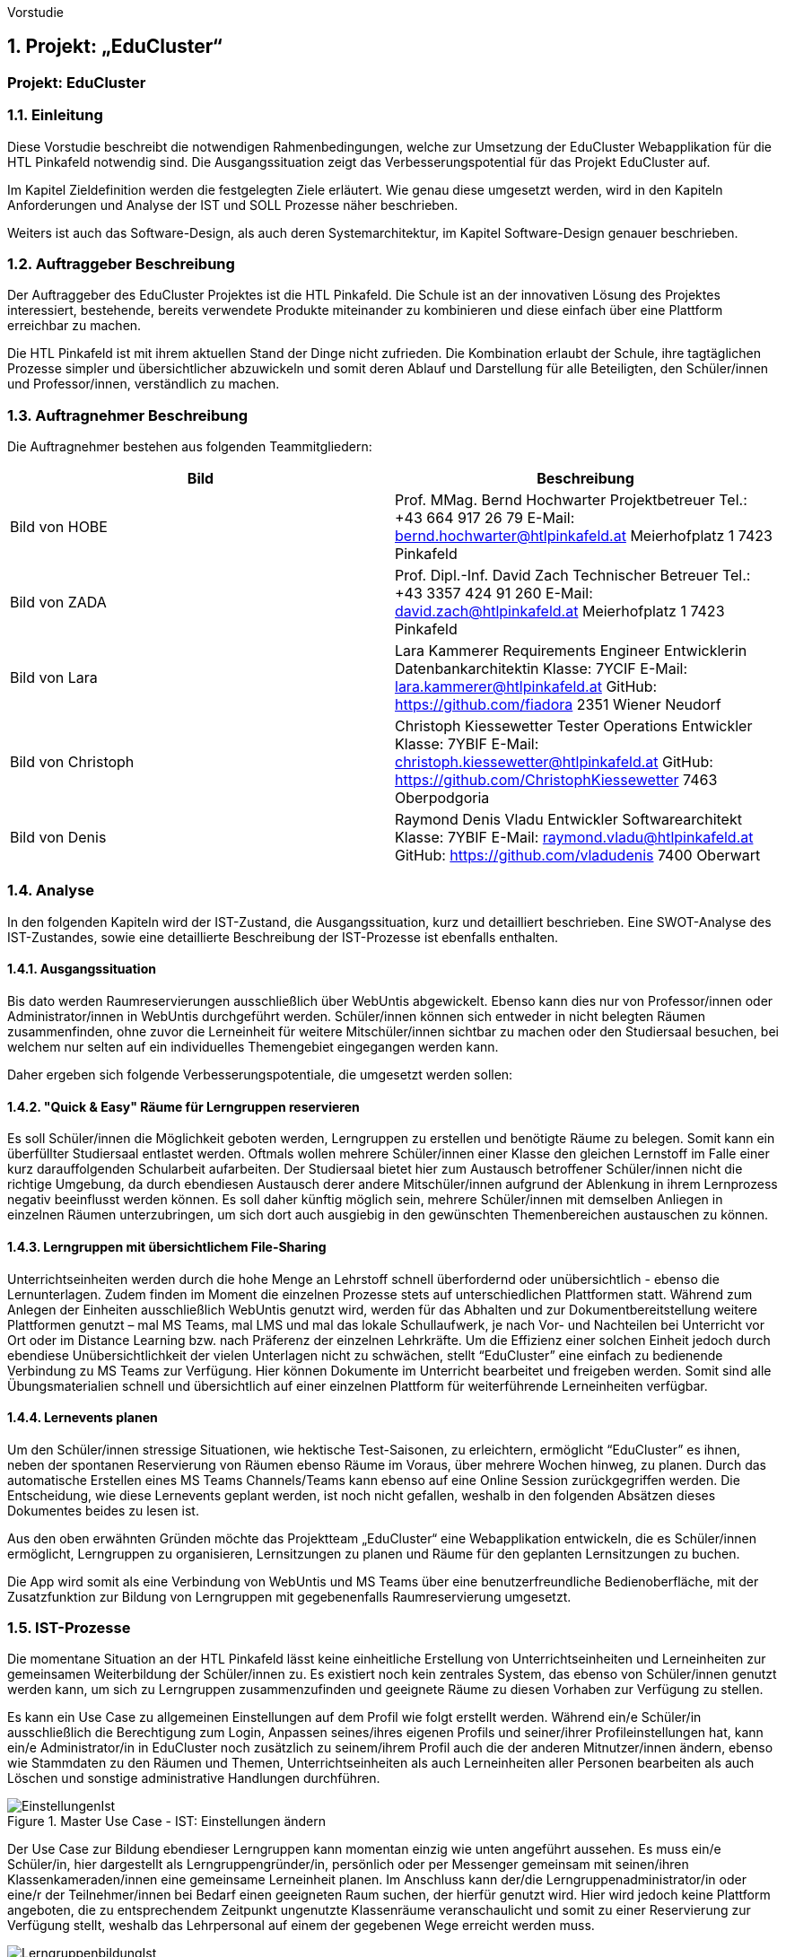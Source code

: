 Vorstudie

:sectnums:
:sectnumlevels: 3
== Projekt: „EduCluster“
[discrete]
=== Projekt: EduCluster
//TODO Vorstudie einfügen und GENDERN!!

=== Einleitung
Diese Vorstudie beschreibt die notwendigen Rahmenbedingungen, welche zur Umsetzung der EduCluster Webapplikation für die HTL Pinkafeld notwendig sind. Die Ausgangssituation zeigt das Verbesserungspotential für das Projekt EduCluster auf.

Im Kapitel Zieldefinition werden die festgelegten Ziele erläutert. Wie genau diese umgesetzt werden, wird in den Kapiteln Anforderungen und Analyse der IST und SOLL Prozesse näher beschrieben.

Weiters ist auch das Software-Design, als auch deren Systemarchitektur, im Kapitel Software-Design genauer beschrieben.

=== Auftraggeber Beschreibung
Der Auftraggeber des EduCluster Projektes ist die HTL Pinkafeld. Die Schule ist an der innovativen Lösung des Projektes interessiert, bestehende, bereits verwendete Produkte miteinander zu kombinieren und diese einfach über eine Plattform erreichbar zu machen.

Die HTL Pinkafeld ist mit ihrem aktuellen Stand der Dinge nicht zufrieden. Die Kombination erlaubt der Schule, ihre tagtäglichen Prozesse simpler und übersichtlicher abzuwickeln und somit deren Ablauf und Darstellung für alle Beteiligten, den Schüler/innen und Professor/innen, verständlich zu machen.

=== Auftragnehmer Beschreibung
Die Auftragnehmer bestehen aus folgenden Teammitgliedern:
[%header,format=csv]
|===
Bild, Beschreibung
Bild von HOBE, Prof. MMag. Bernd Hochwarter Projektbetreuer Tel.: +43 664 917 26 79 E-Mail: bernd.hochwarter@htlpinkafeld.at Meierhofplatz 1 7423 Pinkafeld
Bild von ZADA, Prof. Dipl.-Inf. David Zach Technischer Betreuer Tel.: +43 3357 424 91 260 E-Mail: david.zach@htlpinkafeld.at Meierhofplatz 1 7423 Pinkafeld
Bild von Lara, Lara Kammerer Requirements Engineer Entwicklerin Datenbankarchitektin Klasse: 7YCIF E-Mail: lara.kammerer@htlpinkafeld.at GitHub: https://github.com/fiadora 2351 Wiener Neudorf
Bild von Christoph, Christoph Kiessewetter Tester Operations Entwickler Klasse: 7YBIF E-Mail: christoph.kiessewetter@htlpinkafeld.at GitHub: https://github.com/ChristophKiessewetter 7463 Oberpodgoria
Bild von Denis, Raymond Denis Vladu Entwickler Softwarearchitekt Klasse: 7YBIF E-Mail: raymond.vladu@htlpinkafeld.at GitHub: https://github.com/vladudenis 7400 Oberwart
|===

=== Analyse
In den folgenden Kapiteln wird der IST-Zustand, die Ausgangssituation, kurz und detailliert beschrieben. Eine SWOT-Analyse des IST-Zustandes, sowie eine detaillierte Beschreibung der IST-Prozesse ist ebenfalls enthalten.

==== Ausgangssituation
Bis dato werden Raumreservierungen ausschließlich über WebUntis abgewickelt. Ebenso kann dies nur von Professor/innen oder Administrator/innen in WebUntis durchgeführt werden. Schüler/innen können sich entweder in nicht belegten Räumen zusammenfinden, ohne zuvor die Lerneinheit für weitere Mitschüler/innen sichtbar zu machen oder den Studiersaal besuchen, bei welchem nur selten auf ein individuelles Themengebiet eingegangen werden kann.

Daher ergeben sich folgende Verbesserungspotentiale, die umgesetzt werden sollen:

==== "Quick & Easy" Räume für Lerngruppen reservieren
Es soll Schüler/innen die Möglichkeit geboten werden, Lerngruppen zu erstellen und benötigte Räume zu belegen. Somit kann ein überfüllter Studiersaal entlastet werden.
Oftmals wollen mehrere Schüler/innen einer Klasse den gleichen Lernstoff im Falle einer kurz darauffolgenden Schularbeit aufarbeiten. Der Studiersaal bietet hier zum Austausch betroffener Schüler/innen nicht die richtige Umgebung, da durch ebendiesen Austausch derer andere Mitschüler/innen aufgrund der Ablenkung in ihrem Lernprozess negativ beeinflusst werden können. Es soll daher künftig möglich sein, mehrere Schüler/innen mit demselben Anliegen in einzelnen Räumen unterzubringen, um sich dort auch ausgiebig in den gewünschten Themenbereichen austauschen zu können.

==== Lerngruppen mit übersichtlichem File-Sharing
Unterrichtseinheiten werden durch die hohe Menge an Lehrstoff schnell überfordernd oder unübersichtlich - ebenso die Lernunterlagen. Zudem finden im Moment die einzelnen Prozesse stets auf unterschiedlichen Plattformen statt. Während zum Anlegen der Einheiten ausschließlich WebUntis genutzt wird, werden für das Abhalten und zur Dokumentbereitstellung weitere Plattformen genutzt – mal MS Teams, mal LMS und mal das lokale Schullaufwerk, je nach Vor- und Nachteilen bei Unterricht vor Ort oder im Distance Learning bzw. nach Präferenz der einzelnen Lehrkräfte. Um die Effizienz einer solchen Einheit jedoch durch ebendiese Unübersichtlichkeit der vielen Unterlagen nicht zu schwächen, stellt “EduCluster” eine einfach zu bedienende Verbindung zu MS Teams zur Verfügung. Hier können Dokumente im Unterricht bearbeitet und freigeben werden. Somit sind alle Übungsmaterialien schnell und übersichtlich auf einer einzelnen Plattform für weiterführende Lerneinheiten verfügbar.

==== Lernevents planen
Um den Schüler/innen stressige Situationen, wie hektische Test-Saisonen, zu erleichtern, ermöglicht “EduCluster” es ihnen, neben der spontanen Reservierung von Räumen ebenso Räume im Voraus, über mehrere Wochen hinweg, zu planen. Durch das automatische Erstellen eines MS Teams Channels/Teams kann ebenso auf eine Online Session zurückgegriffen werden. Die Entscheidung, wie diese Lernevents geplant werden, ist noch nicht gefallen, weshalb in den folgenden Absätzen dieses Dokumentes beides zu lesen ist.

Aus den oben erwähnten Gründen möchte das Projektteam „EduCluster“ eine Webapplikation entwickeln, die es Schüler/innen ermöglicht, Lerngruppen zu organisieren, Lernsitzungen zu planen und Räume für den geplanten Lernsitzungen zu buchen.

Die App wird somit als eine Verbindung von WebUntis und MS Teams über eine benutzerfreundliche Bedienoberfläche, mit der Zusatzfunktion zur Bildung von Lerngruppen mit gegebenenfalls Raumreservierung umgesetzt.

=== IST-Prozesse
Die momentane Situation an der HTL Pinkafeld lässt keine einheitliche Erstellung von Unterrichtseinheiten und Lerneinheiten zur gemeinsamen Weiterbildung der Schüler/innen zu. Es existiert noch kein zentrales System, das ebenso von Schüler/innen genutzt werden kann, um sich zu Lerngruppen zusammenzufinden und geeignete Räume zu diesen Vorhaben zur Verfügung zu stellen.

Es kann ein Use Case zu allgemeinen Einstellungen auf dem Profil wie folgt erstellt werden. Während ein/e Schüler/in ausschließlich die Berechtigung zum Login, Anpassen seines/ihres eigenen Profils und seiner/ihrer Profileinstellungen hat, kann ein/e Administrator/in in EduCluster noch zusätzlich zu seinem/ihrem Profil auch die der anderen Mitnutzer/innen ändern, ebenso wie Stammdaten zu den Räumen und Themen, Unterrichtseinheiten als auch Lerneinheiten aller Personen bearbeiten als auch Löschen und sonstige administrative Handlungen durchführen.

.Master Use Case - IST: Einstellungen ändern
image::Bilder Diagramme Vorstudie/UseCaseIST-EinstellungenÄndern.jpg[EinstellungenIst]

Der Use Case zur Bildung ebendieser Lerngruppen kann momentan einzig wie unten angeführt aussehen. Es muss ein/e Schüler/in, hier dargestellt als Lerngruppengründer/in, persönlich oder per Messenger gemeinsam mit seinen/ihren Klassenkameraden/innen eine gemeinsame Lerneinheit planen. Im Anschluss kann der/die Lerngruppenadministrator/in oder eine/r der Teilnehmer/innen bei Bedarf einen geeigneten Raum suchen, der hierfür genutzt wird. Hier wird jedoch keine Plattform angeboten, die zu entsprechendem Zeitpunkt ungenutzte Klassenräume veranschaulicht und somit zu einer Reservierung zur Verfügung stellt, weshalb das Lehrpersonal auf einem der gegebenen Wege erreicht werden muss.

.Master Use Case - IST: Lerngruppenbildung persönlich/über Messenger
image::Bilder Diagramme Vorstudie/UseCaseIST-Lerngruppenbildung.jpg[LerngruppenbildungIst]

Im Anschluss wird die Lerneinheit im Moment wie folgt durchgeführt. Vom/Von der Lerngruppengründer/in wird ein virtueller Raum in MS Teams händisch erstellt, wofür die Erstellung eines Teams mitsamt aller Lerngruppenteilnehmer/innen zuvor nötig wird. Im Anschluss kann die Lerntätigkeit von der gesamten Lerngruppe ausgeübt werden. Hierzu kann sowohl von einem Voice oder Video-Call, einem Whiteboard als auch Filesharing Gebrauch gemacht werden.

.Master Use Case - IST: Durchführung einer Remote Lerneinheit
image::Bilder Diagramme Vorstudie/UseCaseIST-DurchführungEinerRemoteLerneinheit.jpg[LerneinheitIst]

Das Filesharing selbst ergibt sich dann, wie im Anschluss gezeigt, aus dem Hochladen, gemeinsamen Bearbeiten oder Löschen und Herunterladen der einzelnen Files aus MS Teams.

.Master Use Case - IST: Filesharing
image::Bilder Diagramme Vorstudie/UseCaseIST-Filesharing.jpg[FilesharingIst]

Unterrichtseinheiten hingegen steht bereits ein System zur Verfügung, welches zur Raumreservierung herangezogen wird – WebUntis. Zusammengefasst von einem Master IST-Prozess zum Anlegen und Abhalten der Unterrichtseinheiten können folgende Prozesse identifiziert werden:

. Unterrichtseinheiten anlegen
. Unterrichtseinheiten abhalten & Dokumentenbereitsstellung

.Master IST-Prozess: Unterrichtseinheiten anlegen & abhalten
image::Bilder Diagramme Vorstudie/ISTProzess-UnterrichtseinheitAnlegenAbhalten.jpg[UnterrichtseinheitenIst]

Der Master IST-Prozess gliedert sich in die unten dargestellten IST Prozesse.

Zum Anlegen einer Unterrichtseinheit muss in WebUntis zuerst die Wochenplanansicht des gewünschten Raumes geöffnet werden, welche die bereits gebuchte Belegung des Raumes darstellt. Hier kann im Anschluss, wie von Kalender-Programmen gewohnt, ein weiterer Termin, also eine Unterrichtseinheit, hinzugefügt werden. Es können im Anschluss sämtliche weiteren Daten zu der Unterrichtseinheit angegeben werden, sowie ein Wiederholungsintervall.

.IST-Prozess: Unterrichtseinheiten anlegen
image::Bilder Diagramme Vorstudie/ISTProzess-UnterrichtseinheitAnlegen.jpg[UnterrichtAnlegenIst]

Das Abhalten der Unterrichtseinheit wird bei momentanen Möglichkeiten unterschieden in zwei Varianten: vor Ort, in einem physischen Raum oder roomless, wobei sich die zweitere Variante zumeist einer Microsoft Teams-Besprechung bedient oder anhand von Selbststudiumsunterlagen erfolgt. Die MS Teams-Besprechung wird hierbei anhand von Screensharing betrieben. Bei beiden Methoden können im Anschluss oder bereits während der Sitzung zusätzliche Dokumente hochgeladen werden. Das Medium hierzu unterscheidet sich bisher jedoch noch stark. Während von manchen Lehrkräften ebenso die MS Teams Datenablage genutzt wird, verwenden andere den klassischen E-Mail-Weg.

.IST-Prozess: Unterrichtseinheiten abhalten & Dokumentenbereitstellung
image::Bilder Diagramme Vorstudie/ISTProzess-UnterrichtseinheitAnlegen.jpg[UnterrichtAnlegenIst]

=== SWOT-Analyse im IST-Zustand
Eine SWOT-Analyse zeigt den aktuellen Status der Umgebung, sowie ihre Möglichkeiten zur Verbesserung auf. ‚Opportunities‘ stellen das Potential im momentanen Umfeld dar, während ‚Threats‘ die Risiken des Schulbetriebs derzeit aufweisen. ‚Strengths‘ und ‚Weaknesses‘ sollen zudem noch die Stärken und Schwächen des Schulbetriebs darstellen. Diese Analyse wird im IST-Zustand des Systems durchgeführt.

//TODO: SWOT Analyse anpassen: Opportunities und Threats = Einflüsse von Außen?
[%SWOT-Analyse,cols=2*]
.SWOT-Analyse
|===
| *Opportunities*

* es kann eine erhöhte Benutzerfreundlichkeit und Übersicht erzielt werden – Vereinheitlichung des Systems
* das Raumbuchungssystem kann auf Schüler/innen ausgeweitet werden – Rückzugsort zum Lernen
* es kann ein zusätzlicher Fokus auf Verbreitung des Wissens unter den Schüler/innen gelegt werden – Hilfe untereinander

| *Threats*

* bereits eingeführte Plattformen durch innovative Funktionen zur Lernunterstützung
* willkürliche Belegung von Räumen durch Schüler/innen – muss durch Administrator/in immer aufgelöst werden

|*Strengths*

* es können alle Funktionen der verschiedenen Plattformen genutzt werden – Vielfältigkeit im Lernprozess
* Raumbuchungen von Lehrpersonal oder Administrator/innen auf WebUntis möglich – keine Probleme durch willkürliche Belegung von Räumen durch Schüler/innen
* WebUntis ist erweiterbar

|*Weaknesses*

* zu viele verschiedene Plattformen in Verwendung – Unübersichtlichkeit
* auf jeder Plattform wird erst Einarbeitungszeit benötigt - Komplexität
* Raumbuchungen nur von Lehrpersonal oder Administrator/innen möglich – Lerngruppen haben keinen Ort zum konzentrierten Lernen
* durch ausschließlich persönliche Lerngruppenbildung kein Durchmischen über Klassengrenzen hinaus – gegenseitige Hilfe nicht möglich

|===

:sectnums!:
